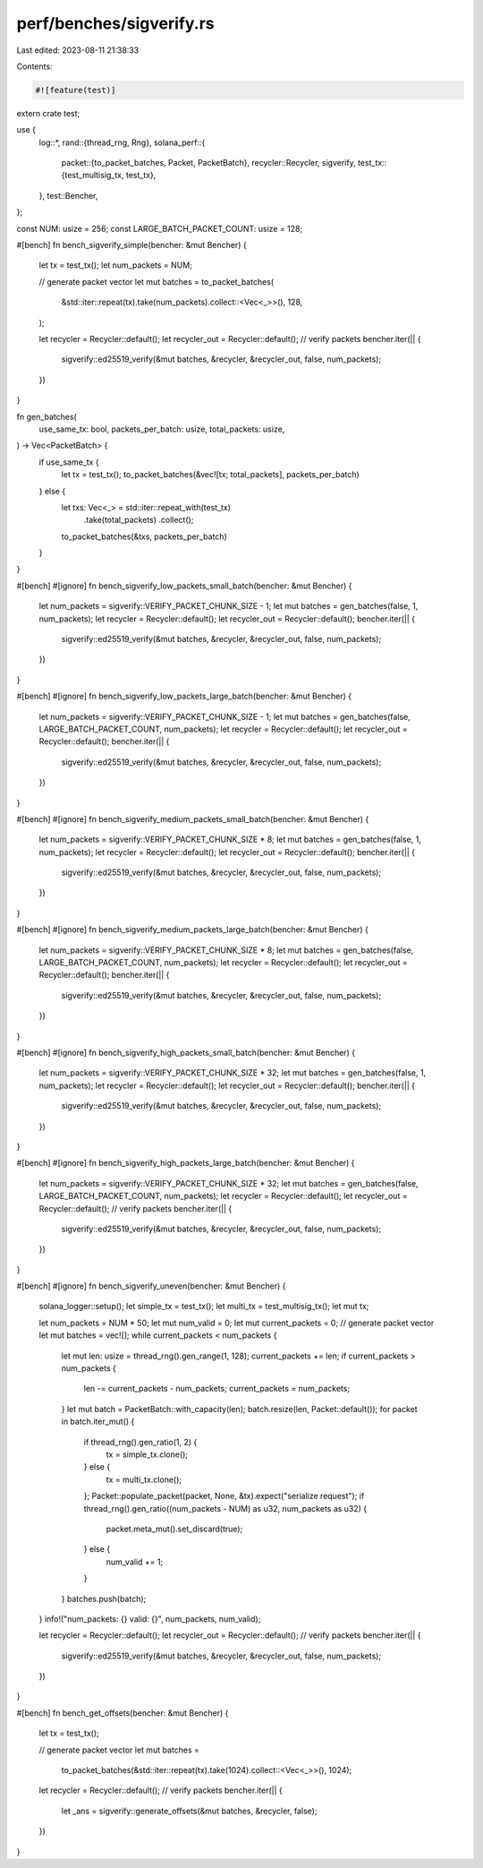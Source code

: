 perf/benches/sigverify.rs
=========================

Last edited: 2023-08-11 21:38:33

Contents:

.. code-block:: rs

    #![feature(test)]

extern crate test;

use {
    log::*,
    rand::{thread_rng, Rng},
    solana_perf::{
        packet::{to_packet_batches, Packet, PacketBatch},
        recycler::Recycler,
        sigverify,
        test_tx::{test_multisig_tx, test_tx},
    },
    test::Bencher,
};

const NUM: usize = 256;
const LARGE_BATCH_PACKET_COUNT: usize = 128;

#[bench]
fn bench_sigverify_simple(bencher: &mut Bencher) {
    let tx = test_tx();
    let num_packets = NUM;

    // generate packet vector
    let mut batches = to_packet_batches(
        &std::iter::repeat(tx).take(num_packets).collect::<Vec<_>>(),
        128,
    );

    let recycler = Recycler::default();
    let recycler_out = Recycler::default();
    // verify packets
    bencher.iter(|| {
        sigverify::ed25519_verify(&mut batches, &recycler, &recycler_out, false, num_packets);
    })
}

fn gen_batches(
    use_same_tx: bool,
    packets_per_batch: usize,
    total_packets: usize,
) -> Vec<PacketBatch> {
    if use_same_tx {
        let tx = test_tx();
        to_packet_batches(&vec![tx; total_packets], packets_per_batch)
    } else {
        let txs: Vec<_> = std::iter::repeat_with(test_tx)
            .take(total_packets)
            .collect();
        to_packet_batches(&txs, packets_per_batch)
    }
}

#[bench]
#[ignore]
fn bench_sigverify_low_packets_small_batch(bencher: &mut Bencher) {
    let num_packets = sigverify::VERIFY_PACKET_CHUNK_SIZE - 1;
    let mut batches = gen_batches(false, 1, num_packets);
    let recycler = Recycler::default();
    let recycler_out = Recycler::default();
    bencher.iter(|| {
        sigverify::ed25519_verify(&mut batches, &recycler, &recycler_out, false, num_packets);
    })
}

#[bench]
#[ignore]
fn bench_sigverify_low_packets_large_batch(bencher: &mut Bencher) {
    let num_packets = sigverify::VERIFY_PACKET_CHUNK_SIZE - 1;
    let mut batches = gen_batches(false, LARGE_BATCH_PACKET_COUNT, num_packets);
    let recycler = Recycler::default();
    let recycler_out = Recycler::default();
    bencher.iter(|| {
        sigverify::ed25519_verify(&mut batches, &recycler, &recycler_out, false, num_packets);
    })
}

#[bench]
#[ignore]
fn bench_sigverify_medium_packets_small_batch(bencher: &mut Bencher) {
    let num_packets = sigverify::VERIFY_PACKET_CHUNK_SIZE * 8;
    let mut batches = gen_batches(false, 1, num_packets);
    let recycler = Recycler::default();
    let recycler_out = Recycler::default();
    bencher.iter(|| {
        sigverify::ed25519_verify(&mut batches, &recycler, &recycler_out, false, num_packets);
    })
}

#[bench]
#[ignore]
fn bench_sigverify_medium_packets_large_batch(bencher: &mut Bencher) {
    let num_packets = sigverify::VERIFY_PACKET_CHUNK_SIZE * 8;
    let mut batches = gen_batches(false, LARGE_BATCH_PACKET_COUNT, num_packets);
    let recycler = Recycler::default();
    let recycler_out = Recycler::default();
    bencher.iter(|| {
        sigverify::ed25519_verify(&mut batches, &recycler, &recycler_out, false, num_packets);
    })
}

#[bench]
#[ignore]
fn bench_sigverify_high_packets_small_batch(bencher: &mut Bencher) {
    let num_packets = sigverify::VERIFY_PACKET_CHUNK_SIZE * 32;
    let mut batches = gen_batches(false, 1, num_packets);
    let recycler = Recycler::default();
    let recycler_out = Recycler::default();
    bencher.iter(|| {
        sigverify::ed25519_verify(&mut batches, &recycler, &recycler_out, false, num_packets);
    })
}

#[bench]
#[ignore]
fn bench_sigverify_high_packets_large_batch(bencher: &mut Bencher) {
    let num_packets = sigverify::VERIFY_PACKET_CHUNK_SIZE * 32;
    let mut batches = gen_batches(false, LARGE_BATCH_PACKET_COUNT, num_packets);
    let recycler = Recycler::default();
    let recycler_out = Recycler::default();
    // verify packets
    bencher.iter(|| {
        sigverify::ed25519_verify(&mut batches, &recycler, &recycler_out, false, num_packets);
    })
}

#[bench]
#[ignore]
fn bench_sigverify_uneven(bencher: &mut Bencher) {
    solana_logger::setup();
    let simple_tx = test_tx();
    let multi_tx = test_multisig_tx();
    let mut tx;

    let num_packets = NUM * 50;
    let mut num_valid = 0;
    let mut current_packets = 0;
    // generate packet vector
    let mut batches = vec![];
    while current_packets < num_packets {
        let mut len: usize = thread_rng().gen_range(1, 128);
        current_packets += len;
        if current_packets > num_packets {
            len -= current_packets - num_packets;
            current_packets = num_packets;
        }
        let mut batch = PacketBatch::with_capacity(len);
        batch.resize(len, Packet::default());
        for packet in batch.iter_mut() {
            if thread_rng().gen_ratio(1, 2) {
                tx = simple_tx.clone();
            } else {
                tx = multi_tx.clone();
            };
            Packet::populate_packet(packet, None, &tx).expect("serialize request");
            if thread_rng().gen_ratio((num_packets - NUM) as u32, num_packets as u32) {
                packet.meta_mut().set_discard(true);
            } else {
                num_valid += 1;
            }
        }
        batches.push(batch);
    }
    info!("num_packets: {} valid: {}", num_packets, num_valid);

    let recycler = Recycler::default();
    let recycler_out = Recycler::default();
    // verify packets
    bencher.iter(|| {
        sigverify::ed25519_verify(&mut batches, &recycler, &recycler_out, false, num_packets);
    })
}

#[bench]
fn bench_get_offsets(bencher: &mut Bencher) {
    let tx = test_tx();

    // generate packet vector
    let mut batches =
        to_packet_batches(&std::iter::repeat(tx).take(1024).collect::<Vec<_>>(), 1024);

    let recycler = Recycler::default();
    // verify packets
    bencher.iter(|| {
        let _ans = sigverify::generate_offsets(&mut batches, &recycler, false);
    })
}


